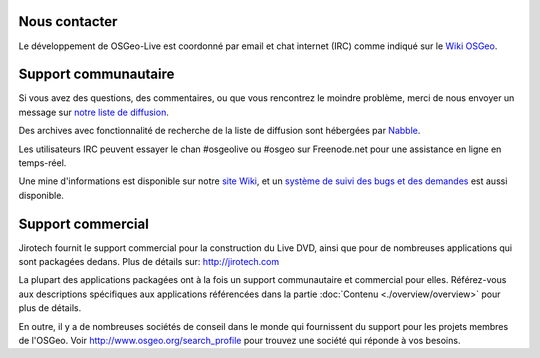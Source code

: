 Nous contacter
================================================================================

Le développement de OSGeo-Live est coordonné par email et chat internet (IRC)
comme indiqué sur le `Wiki OSGeo <http://wiki.osgeo.org/wiki/Live_GIS_Disc#Contact_Us>`_.

Support communautaire
================================================================================

Si vous avez des questions, des commentaires, ou que vous rencontrez le moindre
problème, merci de nous envoyer un message sur `notre liste de diffusion 
<http://lists.osgeo.org/mailman/listinfo/live-demo>`_.

Des archives avec fonctionnalité de recherche de la liste de diffusion sont
hébergées par `Nabble <http://osgeo-org.1560.x6.nabble.com/OSGeo-FOSS4G-LiveDVD-f3777350.html>`_.

Les utilisateurs IRC peuvent essayer le chan #osgeolive ou #osgeo sur Freenode.net
pour une assistance en ligne en temps-réel.

Une mine d'informations est disponible sur notre `site Wiki <http://wiki.osgeo.org/wiki/Live_GIS_Disc>`_, 
et un `système de suivi des bugs et des demandes <https://trac.osgeo.org/osgeo/report/10>`_ est aussi disponible.

Support commercial
================================================================================

.. image:: /images/logos/jirotechlogo.jpg
  :scale: 100%
  :alt: Jirotech
  :target: http://jirotech.com

Jirotech fournit le support commercial pour la construction du Live DVD, ainsi
que pour de nombreuses applications qui sont packagées dedans.
Plus de détails sur: http://jirotech.com

La plupart des applications packagées ont à la fois un support communautaire et
commercial pour elles. Référez-vous aux descriptions spécifiques aux applications
référencées dans la partie :doc:`Contenu <./overview/overview>` pour plus de détails.

En outre, il y a de nombreuses sociétés de conseil dans le monde qui fournissent
du support pour les projets membres de l'OSGeo.
Voir http://www.osgeo.org/search_profile pour trouvez une société qui réponde à
vos besoins.

